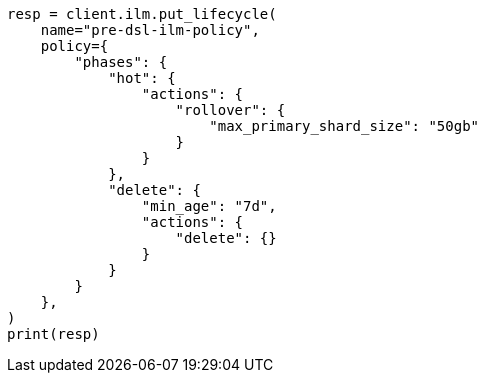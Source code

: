 // This file is autogenerated, DO NOT EDIT
// data-streams/lifecycle/tutorial-migrate-data-stream-from-ilm-to-dsl.asciidoc:34

[source, python]
----
resp = client.ilm.put_lifecycle(
    name="pre-dsl-ilm-policy",
    policy={
        "phases": {
            "hot": {
                "actions": {
                    "rollover": {
                        "max_primary_shard_size": "50gb"
                    }
                }
            },
            "delete": {
                "min_age": "7d",
                "actions": {
                    "delete": {}
                }
            }
        }
    },
)
print(resp)
----
